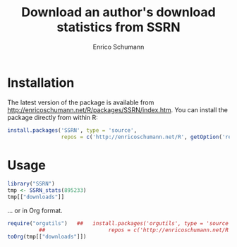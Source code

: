 #+TITLE: Download an author's download statistics from SSRN
#+AUTHOR: Enrico Schumann




* Installation

The latest version of the package is available from
[[http://enricoschumann.net/R/packages/SSRN/index.htm]]. You can install
the package directly from within R:
#+BEGIN_SRC R :eval never
  install.packages('SSRN', type = 'source',
                   repos = c('http://enricoschumann.net/R', getOption('repos')))
#+END_SRC



* Usage

#+BEGIN_SRC R :colnames yes :results output :session *R* :export both
  library("SSRN")
  tmp <- SSRN_stats(895233)
  tmp[["downloads"]]
#+END_SRC

#+RESULTS:
#+begin_example
        Id                                                                  Title Downloads
1  1289269                Constructing Long/Short Portfolios with the Omega Ratio      1333
2  1566975                      Calibrating Option Pricing Models with Heuristics      1310
3  1341181                                            Implementing Binomial Trees       957
4  1365167      An Empirical Analysis of Alternative Portfolio Selection Criteria       897
5  1676747                           Calibrating the Nelson-Siegel-Svensson Model       771
6  1277114                          Heuristic Optimisation in Financial Modelling       693
7  1601708            Replicating Hedge Fund Indices with Optimization Heuristics       331
8  1623735            Replicating Hedge Fund Indices with Optimization Heuristics       326
9  1156355                        Distributed Optimisation of a Portfolio's Omega       562
10 1464798                    Constructing 130/30-Portfolios with the Omega Ratio       543
11 1885044                                         FX Trading: An Empirical Study       423
12 1547173                                  Optimisation in Financial Engineering       368
13 2171774                                         Better Portfolios with Options       366
14 1420058                                                        Optimal Enough?       196
15 1681917                           Creating Rank-Correlated Triangular Variates       189
16 1433291                         Robust Regression with Optimisation Heuristics       169
17 1620083             A Note on ‘Good Starting Values’ in Numerical Optimisation       158
18 1886522                           Examples and Extensions for the NMOF Package       154
19 1694442 Risk-Reward Optimisation for Long-Run Investors: An Empirical Analysis       128
20 2214376                                   Take-the-Best in Portfolio Selection       107
21 2425313                                                  Optimization Cultures       103
22 2551745                                     Heuristics for Portfolio Selection       102
23 1480183                                         Appendix for 'Optimal Enough?'        49
24 2698114                                      Accuracy and Precision in Finance        33
#+end_example


... or in Org format.

#+BEGIN_SRC R :colnames yes :results output :session *R* :export both
  require("orgutils")   ##   install.packages('orgutils', type = 'source',
			##                    repos = c('http://enricoschumann.net/R', getOption('repos')))
  toOrg(tmp[["downloads"]])
#+END_SRC

#+RESULTS:
#+begin_example
|      Id | Title                                                                  | Downloads |
|---------+------------------------------------------------------------------------+-----------|
| 1289269 | Constructing Long/Short Portfolios with the Omega Ratio                |      1333 |
| 1566975 | Calibrating Option Pricing Models with Heuristics                      |      1310 |
| 1341181 | Implementing Binomial Trees                                            |       957 |
| 1365167 | An Empirical Analysis of Alternative Portfolio Selection Criteria      |       897 |
| 1676747 | Calibrating the Nelson-Siegel-Svensson Model                           |       771 |
| 1277114 | Heuristic Optimisation in Financial Modelling                          |       693 |
| 1601708 | Replicating Hedge Fund Indices with Optimization Heuristics            |       331 |
| 1623735 | Replicating Hedge Fund Indices with Optimization Heuristics            |       326 |
| 1156355 | Distributed Optimisation of a Portfolio's Omega                        |       562 |
| 1464798 | Constructing 130/30-Portfolios with the Omega Ratio                    |       543 |
| 1885044 | FX Trading: An Empirical Study                                         |       423 |
| 1547173 | Optimisation in Financial Engineering                                  |       368 |
| 2171774 | Better Portfolios with Options                                         |       366 |
| 1420058 | Optimal Enough?                                                        |       196 |
| 1681917 | Creating Rank-Correlated Triangular Variates                           |       189 |
| 1433291 | Robust Regression with Optimisation Heuristics                         |       169 |
| 1620083 | A Note on ‘Good Starting Values’ in Numerical Optimisation             |       158 |
| 1886522 | Examples and Extensions for the NMOF Package                           |       154 |
| 1694442 | Risk-Reward Optimisation for Long-Run Investors: An Empirical Analysis |       128 |
| 2214376 | Take-the-Best in Portfolio Selection                                   |       107 |
| 2425313 | Optimization Cultures                                                  |       103 |
| 2551745 | Heuristics for Portfolio Selection                                     |       102 |
| 1480183 | Appendix for 'Optimal Enough?'                                         |        49 |
| 2698114 | Accuracy and Precision in Finance                                      |        33 |
#+end_example
